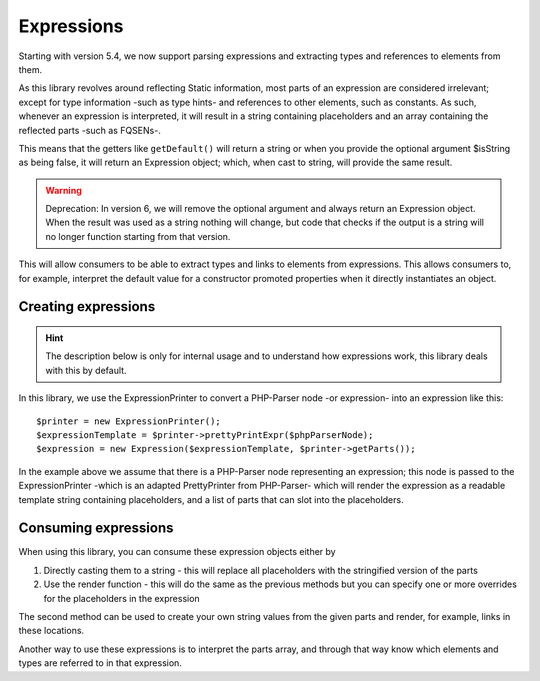 Expressions
===========

Starting with version 5.4, we now support parsing expressions and extracting types and references to elements from them.

.. info::

   An expression is, for example, the default value for a property or argument, the definition of an enum case or a
   constant value. These are called expressions and can contain more complex combinations of operators and values.

As this library revolves around reflecting Static information, most parts of an expression are considered irrelevant;
except for type information -such as type hints- and references to other elements, such as constants. As such, whenever
an expression is interpreted, it will result in a string containing placeholders and an array containing the reflected
parts -such as FQSENs-.

This means that the getters like ``getDefault()`` will return a string or when you provide the optional argument
$isString as being false, it will return an Expression object; which, when cast to string, will provide the same result.

.. warning::

   Deprecation: In version 6, we will remove the optional argument and always return an Expression object. When the
   result was used as a string nothing will change, but code that checks if the output is a string will no longer
   function starting from that version.

This will allow consumers to be able to extract types and links to elements from expressions. This allows consumers to,
for example, interpret the default value for a constructor promoted properties when it directly instantiates an object.

Creating expressions
--------------------

.. hint::

   The description below is only for internal usage and to understand how expressions work, this library deals with
   this by default.

In this library, we use the ExpressionPrinter to convert a PHP-Parser node -or expression- into an expression
like this::

     $printer = new ExpressionPrinter();
     $expressionTemplate = $printer->prettyPrintExpr($phpParserNode);
     $expression = new Expression($expressionTemplate, $printer->getParts());

In the example above we assume that there is a PHP-Parser node representing an expression; this node is passed to the
ExpressionPrinter -which is an adapted PrettyPrinter from PHP-Parser- which will render the expression as a readable
template string containing placeholders, and a list of parts that can slot into the placeholders.

Consuming expressions
---------------------

When using this library, you can consume these expression objects either by

1. Directly casting them to a string - this will replace all placeholders with the stringified version of the parts
2. Use the render function - this will do the same as the previous methods but you can specify one or more overrides
   for the placeholders in the expression

The second method can be used to create your own string values from the given parts and render, for example, links in
these locations.

Another way to use these expressions is to interpret the parts array, and through that way know which elements and
types are referred to in that expression.
